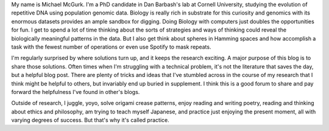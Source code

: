 .. title: About
.. slug: about
.. date: 2018-11-11 11:47:00 UTC
.. tags:
.. link:
.. description: About me

My name is Michael McGurk. I'm a PhD candidate in Dan Barbash's lab at Cornell University, studying the evolution of repetitive DNA using population genomic data.  Biology is really rich in substrate for this curiosity and genomics with its enormous datasets provides an ample sandbox for digging. Doing Biology with computers just doubles the opportunities for fun. I get to spend a lot of time thinking about the sorts of strategies and ways of thinking could reveal the biologically meaningful patterns in the data. But I also get think about spheres in Hamming spaces and how accomplish a task with the fewest number of operations or even use Spotify to mask repeats. 

I'm regularly surprised by where solutions turn up, and it keeps the research exciting. A major purpose of this blog is to share those solutions. Often times when I'm struggling with a technical problem, it's not the literature that saves the day, but a helpful blog post. There are plenty of tricks and ideas that I've stumbled across in the course of my research that I think might be helpful to others, but invariably end up buried in supplement. I think this is a good forum to share and pay forward the helpfulness I've found in other's blogs.

Outside of research, I juggle, yoyo, solve origami crease patterns, enjoy reading and writing poetry, reading and thinking about ethics and philosophy, am trying to teach myself Japanese, and practice just enjoying the present moment, all with varying degrees of success. But that's why it's called practice.

